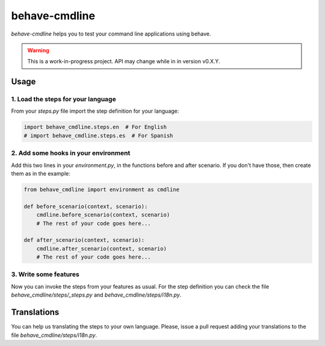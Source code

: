 behave-cmdline
==============

`behave-cmdline` helps you to test your command line applications using
behave.

.. warning::

   This is a work-in-progress project. API may change while in in
   version v0.X.Y. 


Usage
-----

1. Load the steps for your language
~~~~~~~~~~~~~~~~~~~~~~~~~~~~~~~~~~~

From your `steps.py` file import the step definition for your language:

.. code-block:: python

   import behave_cmdline.steps.en  # For English
   # import behave_cmdline.steps.es  # For Spanish


2. Add some hooks in your environment
~~~~~~~~~~~~~~~~~~~~~~~~~~~~~~~~~~~~~

Add this two lines in your `environment.py`, in the functions before and
after scenario. If you don't have those, then create them as in the
example:

.. code-block:: python

   from behave_cmdline import environment as cmdline

   def before_scenario(context, scenario):
       cmdline.before_scenario(context, scenario)
       # The rest of your code goes here...

   def after_scenario(context, scenario):
       cmdline.after_scenario(context, scenario)
       # The rest of your code goes here...


3. Write some features
~~~~~~~~~~~~~~~~~~~~~~

Now you can invoke the steps from your features as usual. For the step
definition you can check the file `behave_cmdline/steps/_steps.py` and
`behave_cmdline/steps/i18n.py`.

.. todo:: Write some feature examples.


Translations
------------

You can help us translating the steps to your own language. Please,
issue a pull request adding your translations to the file
`behave_cmdline/steps/i18n.py`.
